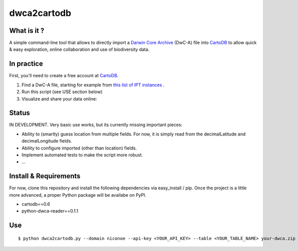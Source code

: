dwca2cartodb
============

What is it ?
------------

A simple command-line tool that allows to directly import a `Darwin Core Archive`_ (DwC-A) file into `CartoDB`_ to allow quick & easy exploration, online collaboration and use of biodiversity data.

In practice
-----------

First, you'll need to create a free account at `CartoDB`_.

1. Find a DwC-A file, starting for example from `this list of IPT instances <http://gbrds.gbif.org/browse/start?agentType=14100&filterValue=IPT&pageNo=1&pageSize=100>`_ .

2. Run this script (see USE section below)

3. Visualize and share your data online:

.. image:: doc/images/cartodb_screenshot.jpg

Status
------

IN DEVELOPMENT. Very basic use works, but its currently missing important pieces:

* Ability to (smartly) guess location from multiple fields. For now, it is simply read from the decimalLatitude and decimalLongitude fields.
* Ability to configure imported (other than location) fields.
* Implement automated tests to make the script more robust.
* ...

Install & Requirements
----------------------

For now, clone this repository and install the following dependencies via easy_install / pip. Once the project is a little more advanced, a proper Python package will be availabe on PyPI.

* cartodb==0.6
* python-dwca-reader==0.1.1

Use
---

::
    
    $ python dwca2cartodb.py --domain niconoe --api-key <YOUR_API_KEY> --table <YOUR_TABLE_NAME> your-dwca.zip --truncate


.. _Darwin Core Archive: http://en.wikipedia.org/wiki/Darwin_Core_Archive
.. _CartoDB: http://cartodb.com/